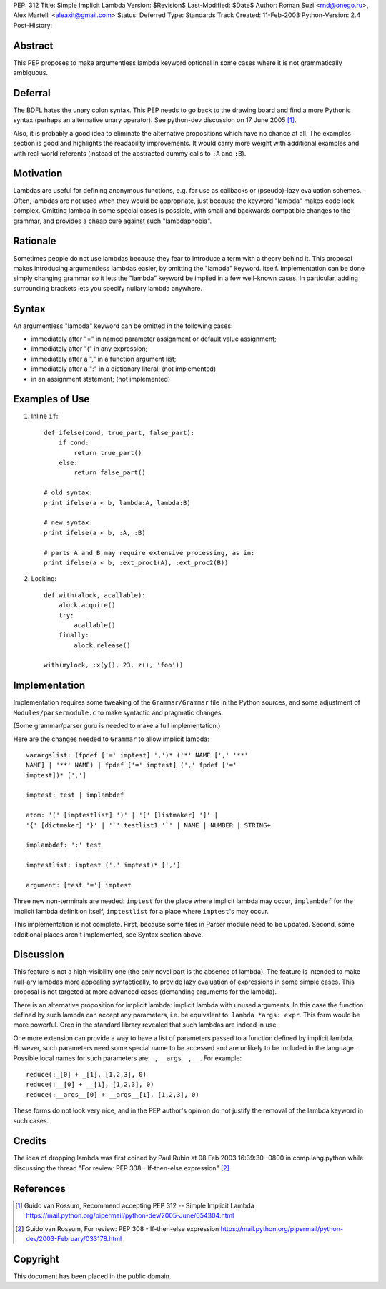 PEP: 312
Title: Simple Implicit Lambda
Version: $Revision$
Last-Modified: $Date$
Author: Roman Suzi <rnd@onego.ru>, Alex Martelli <aleaxit@gmail.com>
Status: Deferred
Type: Standards Track
Created: 11-Feb-2003
Python-Version: 2.4
Post-History:


Abstract
========

This PEP proposes to make argumentless lambda keyword optional in
some cases where it is not grammatically ambiguous.


Deferral
========

The BDFL hates the unary colon syntax.  This PEP needs to go back
to the drawing board and find a more Pythonic syntax (perhaps an
alternative unary operator).  See python-dev discussion on
17 June 2005 [1]_.

Also, it is probably a good idea to eliminate the alternative
propositions which have no chance at all.  The examples section
is good and highlights the readability improvements.  It would
carry more weight with additional examples and with real-world
referents (instead of the abstracted dummy calls to ``:A`` and ``:B``).


Motivation
==========

Lambdas are useful for defining anonymous functions, e.g. for use
as callbacks or (pseudo)-lazy evaluation schemes.  Often, lambdas
are not used when they would be appropriate, just because the
keyword "lambda" makes code look complex.  Omitting lambda in some
special cases is possible, with small and backwards compatible
changes to the grammar, and provides a cheap cure against such
"lambdaphobia".


Rationale
=========

Sometimes people do not use lambdas because they fear to introduce
a term with a theory behind it.  This proposal makes introducing
argumentless lambdas easier, by omitting the "lambda" keyword.
itself.  Implementation can be done simply changing grammar so it
lets the "lambda" keyword be implied in a few well-known cases.
In particular, adding surrounding brackets lets you specify
nullary lambda anywhere.


Syntax
======

An argumentless "lambda" keyword can be omitted in the following
cases:

* immediately after "=" in named parameter assignment or default
  value assignment;

* immediately after "(" in any expression;

* immediately after a "," in a function argument list;

* immediately after a ":" in a dictionary literal; (not
  implemented)

* in an assignment statement; (not implemented)


Examples of Use
===============

1) Inline ``if``::

    def ifelse(cond, true_part, false_part):
        if cond:
            return true_part()
        else:
            return false_part()

    # old syntax:
    print ifelse(a < b, lambda:A, lambda:B)

    # new syntax:
    print ifelse(a < b, :A, :B)

    # parts A and B may require extensive processing, as in:
    print ifelse(a < b, :ext_proc1(A), :ext_proc2(B))

2) Locking::

    def with(alock, acallable):
        alock.acquire()
        try:
            acallable()
        finally:
            alock.release()

    with(mylock, :x(y(), 23, z(), 'foo'))


Implementation
==============

Implementation requires some tweaking of the ``Grammar/Grammar`` file
in the Python sources, and some adjustment of
``Modules/parsermodule.c`` to make syntactic and pragmatic changes.

(Some grammar/parser guru is needed to make a full
implementation.)

Here are the changes needed to ``Grammar`` to allow implicit lambda::

    varargslist: (fpdef ['=' imptest] ',')* ('*' NAME [',' '**'
    NAME] | '**' NAME) | fpdef ['=' imptest] (',' fpdef ['='
    imptest])* [',']

    imptest: test | implambdef

    atom: '(' [imptestlist] ')' | '[' [listmaker] ']' |
    '{' [dictmaker] '}' | '`' testlist1 '`' | NAME | NUMBER | STRING+

    implambdef: ':' test

    imptestlist: imptest (',' imptest)* [',']

    argument: [test '='] imptest

Three new non-terminals are needed: ``imptest`` for the place where
implicit lambda may occur, ``implambdef`` for the implicit lambda
definition itself, ``imptestlist`` for a place where ``imptest``'s may
occur.

This implementation is not complete. First, because some files in
Parser module need to be updated. Second, some additional places
aren't implemented, see Syntax section above.


Discussion
==========

This feature is not a high-visibility one (the only novel part is
the absence of lambda). The feature is intended to make null-ary
lambdas more appealing syntactically, to provide lazy evaluation
of expressions in some simple cases. This proposal is not targeted
at more advanced cases (demanding arguments for the lambda).

There is an alternative proposition for implicit lambda: implicit
lambda with unused arguments. In this case the function defined by
such lambda can accept any parameters, i.e. be equivalent to:
``lambda *args: expr``. This form would be more powerful.  Grep in the
standard library revealed that such lambdas are indeed in use.

One more extension can provide a way to have a list of parameters
passed to a function defined by implicit lambda. However, such
parameters need some special name to be accessed and are unlikely
to be included in the language. Possible local names for such
parameters are: ``_``, ``__args__``, ``__``. For example::

    reduce(:_[0] + _[1], [1,2,3], 0)
    reduce(:__[0] + __[1], [1,2,3], 0)
    reduce(:__args__[0] + __args__[1], [1,2,3], 0)

These forms do not look very nice, and in the PEP author's opinion
do not justify the removal of the lambda keyword in such cases.


Credits
=======

The idea of dropping lambda was first coined by Paul Rubin at 08
Feb 2003 16:39:30 -0800 in comp.lang.python while discussing the
thread "For review: PEP 308 - If-then-else expression" [2]_.


References
==========

.. [1] Guido van Rossum, Recommend accepting PEP 312 -- Simple Implicit Lambda
       https://mail.python.org/pipermail/python-dev/2005-June/054304.html

.. [2] Guido van Rossum, For review: PEP 308 - If-then-else expression
       https://mail.python.org/pipermail/python-dev/2003-February/033178.html



Copyright
=========

This document has been placed in the public domain.
